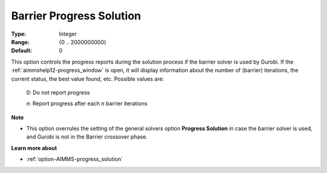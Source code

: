 .. _option-GUROBI-barrier_progress_solution:


Barrier Progress Solution
=========================



:Type:	Integer	
:Range:	{0 .. 2000000000}	
:Default:	0	



This option controls the progress reports during the solution process if the barrier solver is used by Gurobi. If the
:ref:`aimmshelp12-progress_window` is open, it will display information about the number of (barrier) iterations, the
current status, the best value found, etc. Possible values are: 

    0:	Do not report progress	
    
    *n*:	Report progress after each *n* barrier iterations	


**Note** 

*	This option overrules the setting of the general solvers option **Progress Solution** in case the barrier solver is used, and Gurobi is not in the Barrier crossover phase.


**Learn more about** 

*	:ref:`option-AIMMS-progress_solution` 

